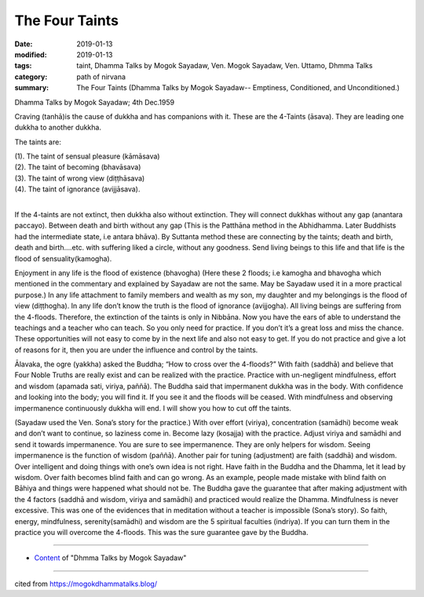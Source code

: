 ==========================================
The Four Taints
==========================================

:date: 2019-01-13
:modified: 2019-01-13
:tags: taint, Dhamma Talks by Mogok Sayadaw, Ven. Mogok Sayadaw, Ven. Uttamo, Dhmma Talks
:category: path of nirvana
:summary: The Four Taints (Dhamma Talks by Mogok Sayadaw-- Emptiness, Conditioned, and Unconditioned.)

Dhamma Talks by Mogok Sayadaw; 4th Dec.1959

Craving (tanhā)is the cause of dukkha and has companions with it. These are the 4-Taints (āsava). They are leading one dukkha to another dukkha.

The taints are:

| (1). The taint of sensual pleasure (kāmāsava)
| (2). The taint of becoming (bhavāsava)
| (3). The taint of wrong view (diṭṭhāsava)
| (4). The taint of ignorance (avijjāsava).
| 

If the 4-taints are not extinct, then dukkha also without extinction. They will connect dukkhas without any gap (anantara paccayo). Between death and birth without any gap (This is the Patthāna method in the Abhidhamma. Later Buddhists had the intermediate state, i.e antara bhāva). By Suttanta method these are connecting by the taints; death and birth, death and birth….etc. with suffering liked a circle, without any goodness. Send living beings to this life and that life is the flood of sensuality(kamogha).

Enjoyment in any life is the flood of existence (bhavogha) (Here these 2 floods; i.e kamogha and bhavogha which mentioned in the commentary and explained by Sayadaw are not the same. May be Sayadaw used it in a more practical purpose.) In any life attachment to family members and wealth as my son, my daughter and my belongings is the flood of view (diṭṭhogha). In any life don’t know the truth is the flood of ignorance (avijjogha). All living beings are suffering from the 4-floods. Therefore, the extinction of the taints is only in Nibbāna. Now you have the ears of able to understand the teachings and a teacher who can teach. So you only need for practice. If you don’t it’s a great loss and miss the chance. These opportunities will not easy to come by in the next life and also not easy to get. If you do not practice and give a lot of reasons for it, then you are under the influence and control by the taints.

Ālavaka, the ogre (yakkha) asked the Buddha; “How to cross over the 4-floods?” With faith (saddhā) and believe that Four Noble Truths are really exist and can be realized with the practice. Practice with un-negligent mindfulness, effort and wisdom (apamada sati, viriya, paññā). The Buddha said that impermanent dukkha was in the body. With confidence and looking into the body; you will find it. If you see it and the floods will be ceased. With mindfulness and observing impermanence continuously dukkha will end. I will show you how to cut off the taints.

(Sayadaw used the Ven. Sona’s story for the practice.) With over effort (viriya), concentration (samādhi) become weak and don’t want to continue, so laziness come in. Become lazy (kosajja) with the practice. Adjust viriya and samādhi and send it towards impermanence. You are sure to see impermanence. They are only helpers for wisdom. Seeing impermanence is the function of wisdom (paññā). Another pair for tuning (adjustment) are faith (saddhā) and wisdom. Over intelligent and doing things with one’s own idea is not right. Have faith in the Buddha and the Dhamma, let it lead by wisdom. Over faith becomes blind faith and can go wrong. As an example, people made mistake with blind faith on Bāhiya and things were happened what should not be. The Buddha gave the guarantee that after making adjustment with the 4 factors (saddhā and wisdom, viriya and samādhi) and practiced would realize the Dhamma. Mindfulness is never excessive. This was one of the evidences that in meditation without a teacher is impossible (Sona’s story). So faith, energy, mindfulness, serenity(samādhi) and wisdom are the 5 spiritual faculties (indriya). If you can turn them in the practice you will overcome the 4-floods. This was the sure guarantee gave by the Buddha.

------

- `Content <{filename}../publication-of-ven_uttamo%zh.rst#dhmma-talks-by-mogok-sayadaw>`__ of "Dhmma Talks by Mogok Sayadaw"

------

cited from https://mogokdhammatalks.blog/

..
  2019-01-11  create rst; post on 01-13